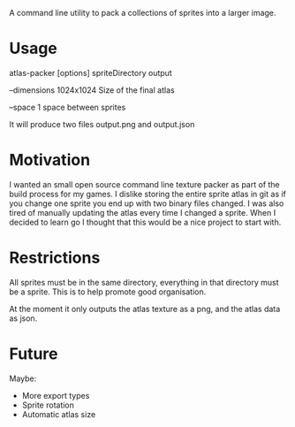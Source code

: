 
A command line utility to pack a collections of sprites into a larger image.

* Usage
  atlas-packer [options] spriteDirectory output
  
  --dimensions 1024x1024 Size of the final atlas

  --space 1 space between sprites
  
  It will produce two files output.png and output.json

* Motivation
  I wanted an small open source command line texture packer as part of the build process for my games.  I dislike storing the entire sprite atlas in git as if you change one sprite you end up with two binary files changed.  I was also tired of manually updating the atlas every time I changed a sprite.  When I decided to learn go I thought that this would be a nice project to start with.

* Restrictions
  All sprites must be in the same directory, everything in that directory must be a sprite.  This is to help promote good organisation.

  At the moment it only outputs the atlas texture as a png, and the atlas data as json.

* Future
  Maybe:
  - More export types
  - Sprite rotation
  - Automatic atlas size
